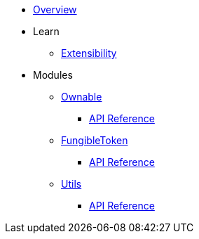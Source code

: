 * xref:index.adoc[Overview]

* Learn
** xref:extensibility.adoc[Extensibility]

* Modules
** xref:ownable.adoc[Ownable]
*** xref:api/ownable.adoc[API Reference]

** xref:fungibleToken.adoc[FungibleToken]
*** xref:/api/fungibleToken.adoc[API Reference]

** xref:utils.adoc[Utils]
*** xref:/api/utils.adoc[API Reference]
